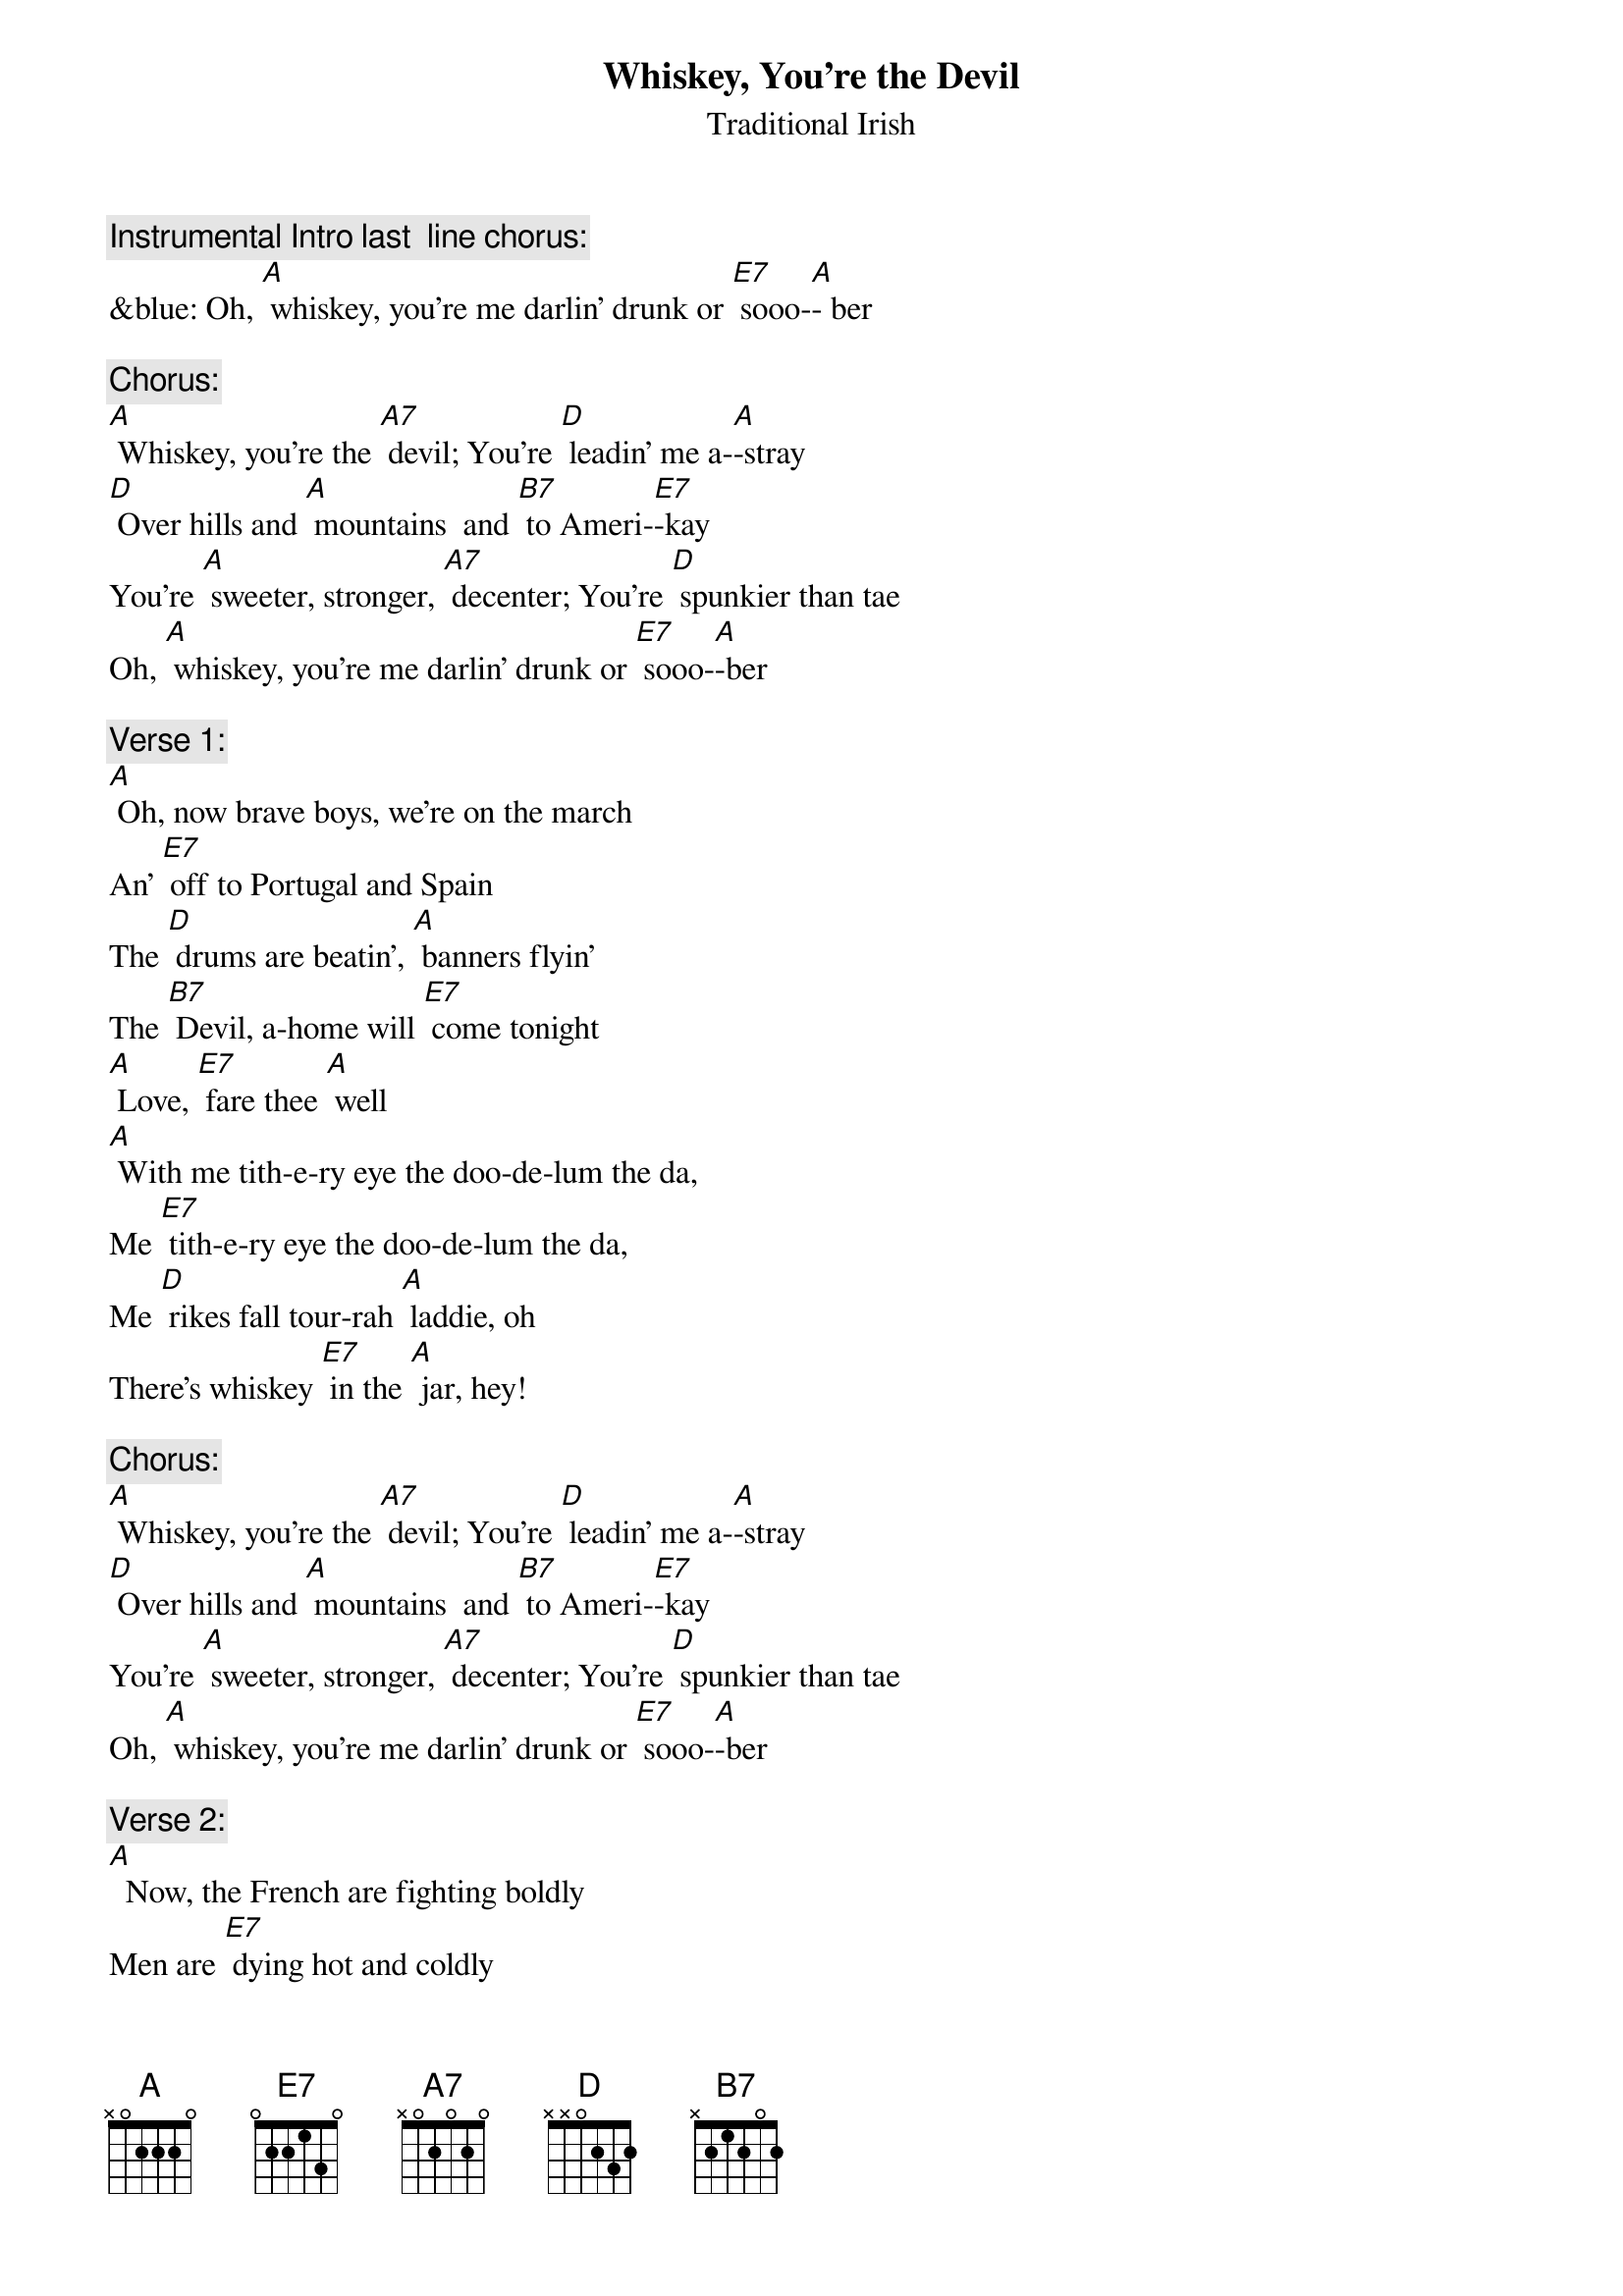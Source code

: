 {t: Whiskey, You’re the Devil}
{st:   Traditional Irish }

{c: Instrumental Intro last  line chorus:}
&blue: Oh, [A] whiskey, you're me darlin' drunk or [E7] sooo-[A]- ber

{c: Chorus:}
[A] Whiskey, you're the [A7] devil; You're [D] leadin' me a-[A]-stray
[D] Over hills and [A] mountains  and [B7] to Ameri-[E7]-kay
You're [A] sweeter, stronger, [A7] decenter; You're [D] spunkier than tae
Oh, [A] whiskey, you're me darlin' drunk or [E7] sooo-[A]-ber

{c: Verse 1:}
[A] Oh, now brave boys, we're on the march
An' [E7] off to Portugal and Spain
The [D] drums are beatin', [A] banners flyin'
The [B7] Devil, a-home will [E7] come tonight
[A] Love, [E7] fare thee [A] well
[A] With me tith-e-ry eye the doo-de-lum the da,
Me [E7] tith-e-ry eye the doo-de-lum the da,
Me [D] rikes fall tour-rah [A] laddie, oh
There's whiskey [E7] in the [A] jar, hey!

{c: Chorus:}
[A] Whiskey, you're the [A7] devil; You're [D] leadin' me a-[A]-stray
[D] Over hills and [A] mountains  and [B7] to Ameri-[E7]-kay
You're [A] sweeter, stronger, [A7] decenter; You're [D] spunkier than tae
Oh, [A] whiskey, you're me darlin' drunk or [E7] sooo-[A]-ber

{c: Verse 2:}
[A]  Now, the French are fighting boldly
Men are [E7] dying hot and coldly
Give [D] every man his [A] flask of powder
His [B7] firelock on his [E7] shoulder
[A] Love, [E7] fare thee [A] well
[A] With me tith-e-ry eye the doo-de-lum the da,
Me [E7] tith-e-ry eye the doo-de-lum the da,
Me [D] rikes fall tour-rah [A] laddie, oh
There's whiskey [E7] in the [A] jar, hey!

{c: Instrumental 5 lines verse :}
&blue: [A]  Now, the French are fighting boldly
&blue: Men are [E7] dying hot and coldly
&blue: Give [D] every man his [A] flask of powder
&blue: His [B7] firelock on his [E7] shoulder
&blue: [A] Love, [E7] fare thee [A] well

{c:  Chorus:}
[A] Whiskey, you're the [A7] devil; You're [D] leadin' me a-[A]-stray
[D] Over hills and [A] mountains  and [B7] to Ameri-[E7]-kay
You're [A] sweeter, stronger, [A7] decenter; You're [D] spunkier than tae
Oh, [A] whiskey, you're me darlin' drunk or [E7] sooo-[A]-ber

{c: Verse 3:}
[A]  Said the mother, "Do not wrong me
Don't [E7] take me daughter from me
For [D] if you do I will [A] torment you
An' [B7] after death me [E7] ghost will haunt you
[A] Love, [E7] fare thee [A] well
[A] With me tith-e-ry eye the doo-de-lum the da,
Me [E7] tith-e-ry eye the doo-de-lum the da,
Me [D] rikes fall tour-rah [A] laddie, oh
There's whiskey [E7] in the [A] jar, hey!

{c: Chorus:}
[A] Whiskey, you're the [A7] devil; You're [D] leadin' me a-[A]-stray
[D] Over hills and [A] mountains  and [B7] to Ameri-[E7]-kay
You're [A] sweeter, stronger, [A7] decenter; You're [D] spunkier than tae
Oh, [A] whiskey, you're me darlin' drunk or [E7] sooo-[A]-ber

{c: Instrumental last  line chorus:}
&blue: Oh, [A] whiskey you're me darlin' drunk or [E7] sooo-[A]-ber


